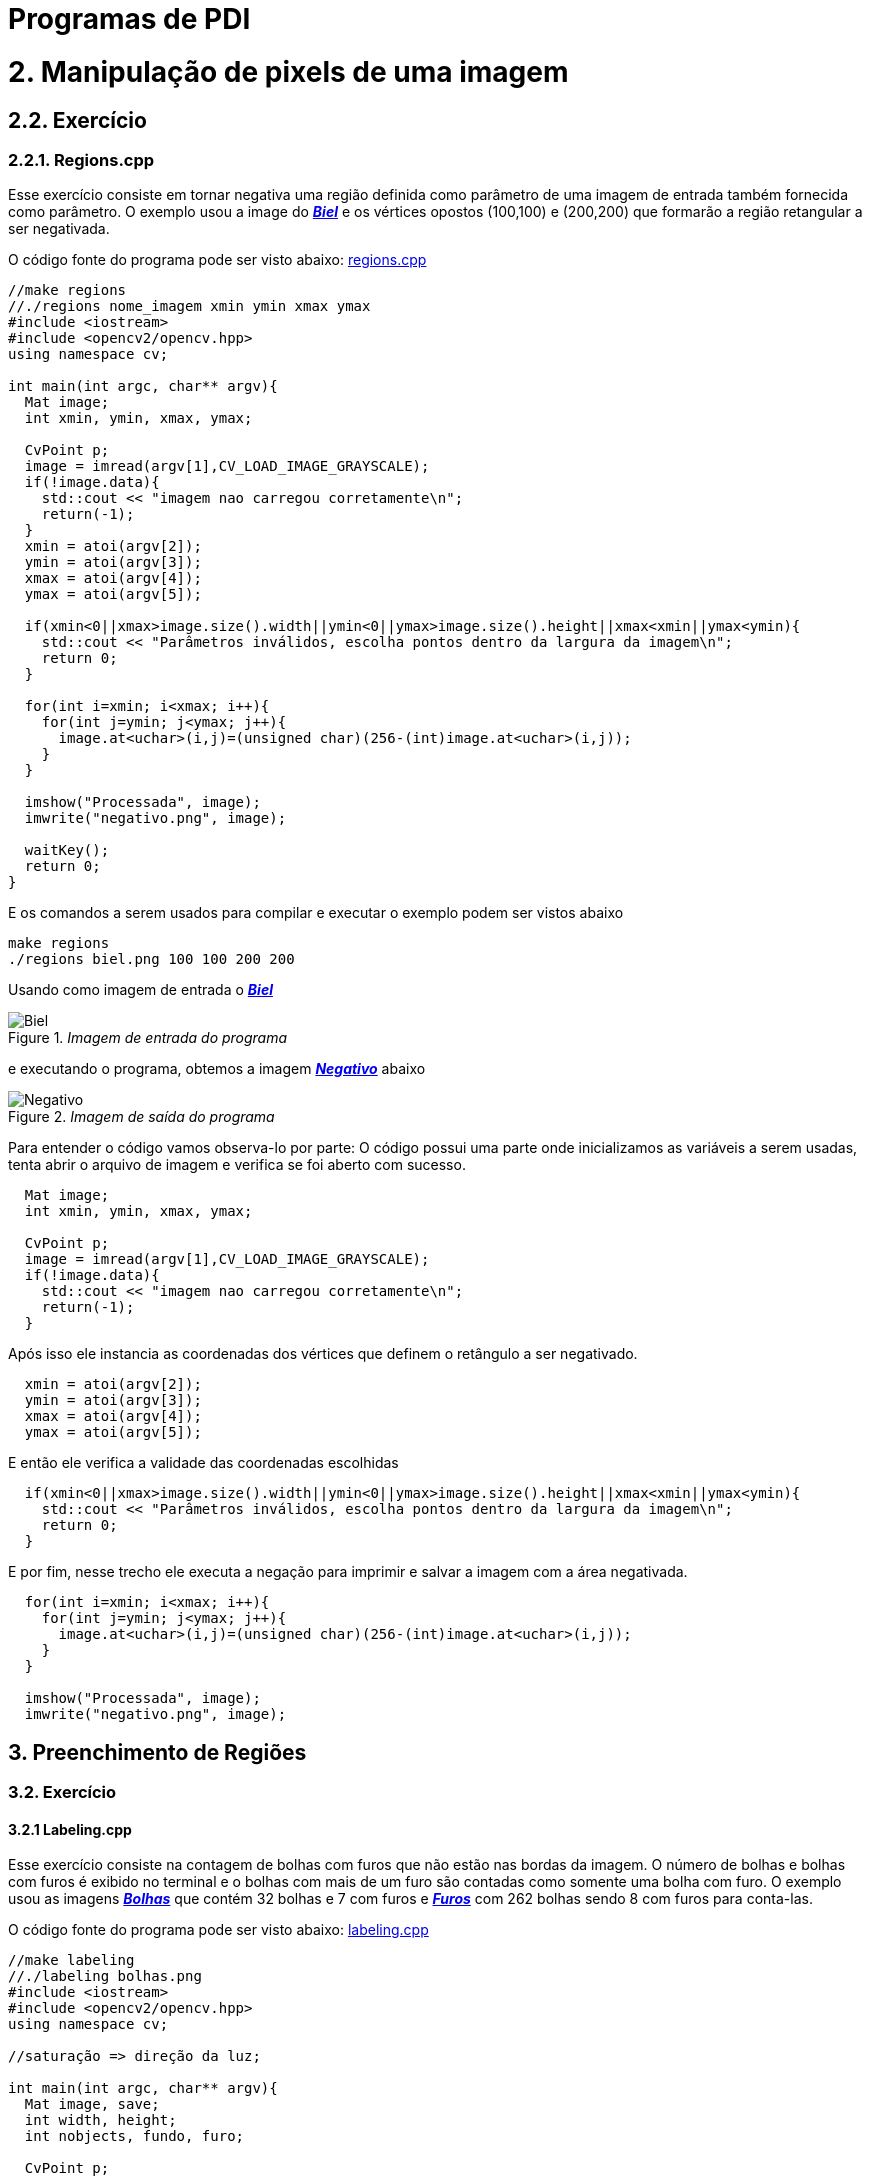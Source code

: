 = Programas de PDI

= 2. Manipulação de pixels de uma imagem

== 2.2. Exercício

=== 2.2.1. Regions.cpp

Esse exercício consiste em tornar negativa uma região definida como parâmetro de uma imagem de entrada também fornecida como parâmetro. O exemplo usou a image do link:/imagens/biel.png[*_Biel_*] e os vértices opostos (100,100) e (200,200) que formarão a região retangular a ser negativada.

O código fonte do programa pode ser visto abaixo: link:/codes/regions.cpp[regions.cpp]

[source,cpp]
----
//make regions
//./regions nome_imagem xmin ymin xmax ymax
#include <iostream>
#include <opencv2/opencv.hpp>
using namespace cv;

int main(int argc, char** argv){
  Mat image;
  int xmin, ymin, xmax, ymax;

  CvPoint p;
  image = imread(argv[1],CV_LOAD_IMAGE_GRAYSCALE);
  if(!image.data){
    std::cout << "imagem nao carregou corretamente\n";
    return(-1);
  }
  xmin = atoi(argv[2]);
  ymin = atoi(argv[3]);
  xmax = atoi(argv[4]);
  ymax = atoi(argv[5]);
  
  if(xmin<0||xmax>image.size().width||ymin<0||ymax>image.size().height||xmax<xmin||ymax<ymin){
    std::cout << "Parâmetros inválidos, escolha pontos dentro da largura da imagem\n";
    return 0;
  }

  for(int i=xmin; i<xmax; i++){
    for(int j=ymin; j<ymax; j++){
      image.at<uchar>(i,j)=(unsigned char)(256-(int)image.at<uchar>(i,j));
    }
  }

  imshow("Processada", image);
  imwrite("negativo.png", image);
  
  waitKey();
  return 0;
}
----

E os comandos a serem usados para compilar e executar o exemplo podem ser vistos abaixo

```markdown
make regions
./regions biel.png 100 100 200 200
```
Usando como imagem de entrada o link:/imagens/biel.png[*_Biel_*]

._Imagem de entrada do programa_
image::/imagens/biel.png[Biel]

e executando o programa, obtemos a imagem link:/imagens/negativo.png[*_Negativo_*] abaixo

._Imagem de saída do programa_
image::/imagens/negativo.png[Negativo]

Para entender o código vamos observa-lo por parte:
O código possui uma parte onde inicializamos as variáveis a serem usadas, tenta abrir o arquivo de imagem e verifica se foi aberto com sucesso.

[source,cpp]
----
  Mat image;
  int xmin, ymin, xmax, ymax;

  CvPoint p;
  image = imread(argv[1],CV_LOAD_IMAGE_GRAYSCALE);
  if(!image.data){
    std::cout << "imagem nao carregou corretamente\n";
    return(-1);
  }
----

Após isso ele instancia as coordenadas dos vértices que definem o retângulo a ser negativado.

[source,cpp]
----
  xmin = atoi(argv[2]);
  ymin = atoi(argv[3]);
  xmax = atoi(argv[4]);
  ymax = atoi(argv[5]);
----

E então ele verifica a validade das coordenadas escolhidas

[source,cpp]
----
  if(xmin<0||xmax>image.size().width||ymin<0||ymax>image.size().height||xmax<xmin||ymax<ymin){
    std::cout << "Parâmetros inválidos, escolha pontos dentro da largura da imagem\n";
    return 0;
  }
----

E por fim, nesse trecho ele executa a negação para imprimir e salvar a imagem com a área negativada.

[source,cpp]
----
  for(int i=xmin; i<xmax; i++){
    for(int j=ymin; j<ymax; j++){
      image.at<uchar>(i,j)=(unsigned char)(256-(int)image.at<uchar>(i,j));
    }
  }
  
  imshow("Processada", image);
  imwrite("negativo.png", image);
----


== 3. Preenchimento de Regiões

=== 3.2. Exercício

==== 3.2.1 Labeling.cpp

Esse exercício consiste na contagem de bolhas com furos que não estão nas bordas da imagem. O número de bolhas e bolhas com furos é exibido no terminal e o bolhas com mais de um furo são contadas como somente uma bolha com furo. O exemplo usou as imagens link:/imagens/bolhas.png[*_Bolhas_*] que contém 32 bolhas e 7 com furos e link:/imagens/furos.png[*_Furos_*] com 262 bolhas sendo 8 com furos para conta-las.

O código fonte do programa pode ser visto abaixo: link:/codes/labeling.cpp[labeling.cpp]

[source,cpp]
----
//make labeling
//./labeling bolhas.png
#include <iostream>
#include <opencv2/opencv.hpp>
using namespace cv;

//saturação => direção da luz;

int main(int argc, char** argv){
  Mat image, save;
  int width, height;
  int nobjects, fundo, furo;

  CvPoint p;
  image = imread(argv[1],CV_LOAD_IMAGE_GRAYSCALE);
  save = imread(argv[1],CV_LOAD_IMAGE_GRAYSCALE);
  if(!image.data||!save.data){
    std::cout << "imagem nao carregou corretamente\n";
    return(-1);
  }
  width=image.size().width;
  height=image.size().height;

  p.x=0;
  p.y=0;

  // busca objetos presentes
  nobjects=0;
  furo=0;
  //std::cout << (int)image.at<uchar>(0,width-1) << std::endl;
  for(int i=0; i<height; i++){
    for(int j=0; j<width; j++){
      if(image.at<uchar>(i,j) == 255){//############
		// achou um objeto
		//std::cout << image.at<int>(i,j) << std::endl;
		nobjects++;
		p.x=j;
		p.y=i;
		floodFill(image,p,(nobjects%254));
      }
    }
  }
  fundo=254;
  printf("Tem %d bolhas\n", nobjects);

  // eliminando as bolhas da borda de cima
  p.y=0;
  for(int i=0; i<width; i++){
    if(image.at<uchar>(p.y,i) != 0){ //###############
      nobjects--;
      p.x=i;
      floodFill(image,p,0);
    }
  }
  //printf("Agora tem %d objetos\n", nobjects);
  // eliminando as bolhas da borda de baixo
  p.y=height-1;
  for(int i=0; i<width; i++){
    if(image.at<uchar>(p.y,i) != 0){//#############
      nobjects--;
      p.x=i;
      floodFill(image,p,0);
    }
  }
  //printf("Agora tem %d objetos\n", nobjects);
  // eliminando as bolhas da borda da esquerda
  p.x=0;
  for(int i=0; i<height; i++){
    if(image.at<uchar>(i,p.x) != 0){//##########
      nobjects--;
      p.y=i;
      floodFill(image,p,0);
    }
  }
  //printf("Agora tem %d objetos\n", nobjects);
  // eliminando as bolhas da borda da direita
  p.x=width-1;
  for(int i=0; i<height; i++){
    if(image.at<uchar>(i,p.x) != 0){//#############
      nobjects--;
      p.y=i;
      floodFill(image,p,0);
    }
  }
  //printf("Agora tem %d objetos\n", nobjects);

  //achando buracos
  p.x=0;p.y=0;
  floodFill(image,p,fundo);
  for(int i=0; i<height; i++){
    for(int j=0; j<width; j++){
      if(image.at<uchar>(i,j) == 0){//############
	if(image.at<uchar>(i-1,j) !=fundo){//##########
	  furo++;
	  p.x=j;
	  p.y=i;
	  floodFill(image,p,fundo);
	  p.x--;
	  floodFill(image,p,fundo);
	}
	else{
	  p.x=j;
	  p.y=i;
	  floodFill(image,p,fundo);
	}
      }
    }
  }
  printf("Tem %d bolhas com buracos\n", furo);

  // exibindo
  imshow("Original", save);
  imshow("Processada", image);
  imwrite("labeling.png", image);
  
  waitKey();
  return 0;
}
----

Para compilar e executar o programa usamos os comandos abaixo substituindo imagem.png pelo nome da imagem em que serão procurados as bolhas e os furos.

```markdown
make labeling
./labeling imagem.png
```

Executando o programa com link:/imagens/bolhas.png[Bolhas] temos o seguinte resultado:

._Imagem de entrada do programa_
image::/imagens/bolhas.png[Bolhas]

._Imagem de saída do programa_
image::/imagens/bolhas labeling.png[Bolhas Labeling]

E executando o programa com link:/imagens/furos.png[Furos] temos o seguinte resultado:

._Imagem de entrada do programa_
image::/imagens/furos.png[Furos]

._Imagem de saída do programa_
image::/imagens/furos labeling.png[Furos Labeling]

O programa se divide em inicialização das variáveis

[source,cpp]
----
  Mat image, save;
  int width, height;
  int nobjects, fundo, furo;

  CvPoint p;
  image = imread(argv[1],CV_LOAD_IMAGE_GRAYSCALE);
  save = imread(argv[1],CV_LOAD_IMAGE_GRAYSCALE);
  if(!image.data||!save.data){
    std::cout << "imagem nao carregou corretamente\n";
    return(-1);
  }
  width=image.size().width;
  height=image.size().height;

  p.x=0;
  p.y=0;
  nobjects=0;
  furo=0;
----

e em seguida o programa procura as bolhas.
 
[source,cpp]
----
for(int i=0; i<height; i++){
  for(int j=0; j<width; j++){
    if(image.at<uchar>(i,j) == 255){//############
      // achou um objeto
      //std::cout << image.at<int>(i,j) << std::endl;
      nobjects++;
      p.x=j;
      p.y=i;
      floodFill(image,p,(nobjects%254));
    }
  }
}
fundo=254;
----

Para contar as bolhas, o programa consigera que o fundo tem cor 0 (preto) e procura as bolhas com cor branca. Ao achar uma bolha, o número de objetos é incrementado e a bolha encontrada é pintada da cor correspondente na escala de cinza. Ao final o a cor de fundo é definida como 254, que é o nível que as bolhas não são pintadas.

.Depois da contagem de bolhas, as bolhas das bordas são eliminadas, pois não podemos afirmar se possuem furos ou se são bolhas que aparecem em mais de uma parte da borda.

[source,cpp]
----
p.y=0;
  for(int i=0; i<width; i++){
    if(image.at<uchar>(p.y,i) != 0){ //###############
      nobjects--;
      p.x=i;
      floodFill(image,p,0);
    }
  }
  //printf("Agora tem %d objetos\n", nobjects);
  // eliminando as bolhas da borda de baixo
  p.y=height-1;
  for(int i=0; i<width; i++){
    if(image.at<uchar>(p.y,i) != 0){//#############
      nobjects--;
      p.x=i;
      floodFill(image,p,0);
    }
  }
  //printf("Agora tem %d objetos\n", nobjects);
  // eliminando as bolhas da borda da esquerda
  p.x=0;
  for(int i=0; i<height; i++){
    if(image.at<uchar>(i,p.x) != 0){//##########
      nobjects--;
      p.y=i;
      floodFill(image,p,0);
    }
  }
  //printf("Agora tem %d objetos\n", nobjects);
  // eliminando as bolhas da borda da direita
  p.x=width-1;
  for(int i=0; i<height; i++){
    if(image.at<uchar>(i,p.x) != 0){//#############
      nobjects--;
      p.y=i;
      floodFill(image,p,0);
    }
  }
  //printf("Agora tem %d objetos\n", nobjects);
----

Por fim contamos o número de bolhas com furos através das verificaçes abaixo

[source,cpp]
----
p.x=0;p.y=0;
  floodFill(image,p,fundo);
  for(int i=0; i<height; i++){
    for(int j=0; j<width; j++){
      if(image.at<uchar>(i,j) == 0){//############
	if(image.at<uchar>(i-1,j) !=fundo){//##########
	  furo++;
	  p.x=j;
	  p.y=i;
	  floodFill(image,p,fundo);
	  p.x--;
	  floodFill(image,p,fundo);
	}
	else{
	  p.x=j;
	  p.y=i;
	  floodFill(image,p,fundo);
	}
      }
    }
  }
----

Visto que o fundo da imagem foi pintado no começo do programa, os furos podem ser achados se procurarmos pixels pretos. 

[source,cpp]
----
if(image.at<uchar>(i,j) == 0){
----

Ao encontrar um pixels preto, é verificado se seu pixel anterior tem cor diferente da cor de fundo, se sim, ele é o primeiro pixel do furos de alguma bolha, senão, ele é uma bolha que recebeu o valor 0 durante a contagem.

[source,cpp]
----
if(image.at<uchar>(i-1,j) !=fundo){//##########
  furo++;
  p.x=j;
  p.y=i;
  floodFill(image,p,fundo);
  p.x--;
  floodFill(image,p,fundo);
}
else{
  p.x=j;
  p.y=i;
  floodFill(image,p,fundo);
}
----
